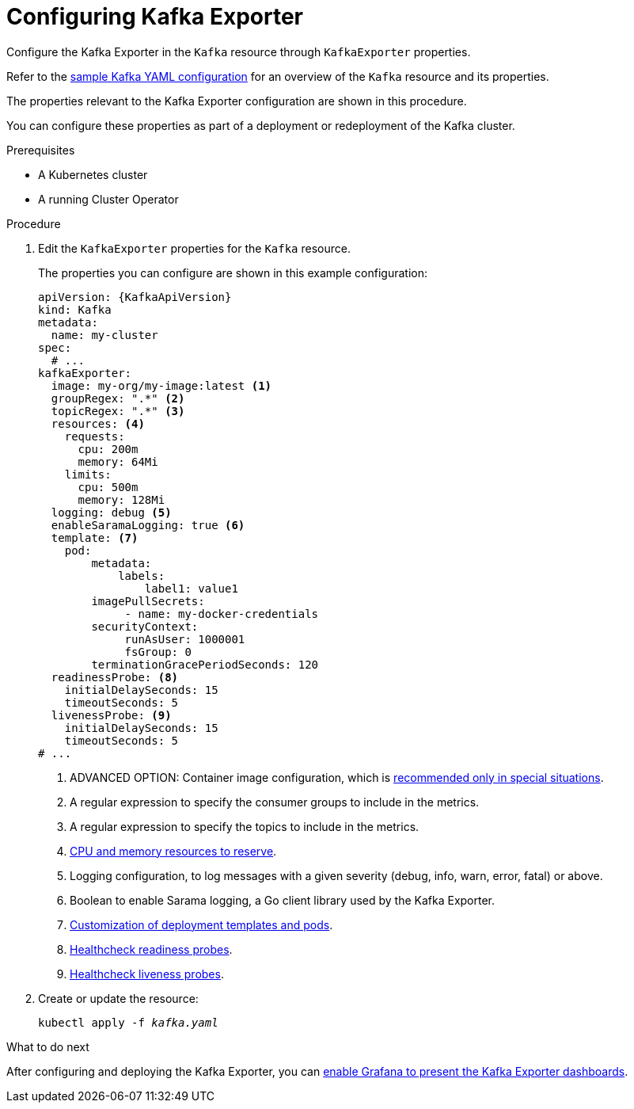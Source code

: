 // Module included in the following assemblies:
//
// assembly-kafka-exporter-configuration.adoc

[id='proc-kafka-exporter-configuring-{context}']
= Configuring Kafka Exporter

Configure the Kafka Exporter in the `Kafka` resource through `KafkaExporter` properties.

Refer to the xref:ref-sample-kafka-resource-config-deployment-configuration-kafka[sample Kafka YAML configuration] for an overview of the `Kafka` resource and its properties.

The properties relevant to the Kafka Exporter configuration are shown in this procedure.

You can configure these properties as part of a deployment or redeployment of the Kafka cluster.

.Prerequisites

* A Kubernetes cluster
* A running Cluster Operator

.Procedure

. Edit the `KafkaExporter` properties for the `Kafka` resource.
+
The properties you can configure are shown in this example configuration:
+
[source,yaml,subs="attributes+"]
----
apiVersion: {KafkaApiVersion}
kind: Kafka
metadata:
  name: my-cluster
spec:
  # ...
kafkaExporter:
  image: my-org/my-image:latest <1>
  groupRegex: ".*" <2>
  topicRegex: ".*" <3>
  resources: <4>
    requests:
      cpu: 200m
      memory: 64Mi
    limits:
      cpu: 500m
      memory: 128Mi
  logging: debug <5>
  enableSaramaLogging: true <6>
  template: <7>
    pod:
        metadata:
            labels:
                label1: value1
        imagePullSecrets:
             - name: my-docker-credentials
        securityContext:
             runAsUser: 1000001
             fsGroup: 0
        terminationGracePeriodSeconds: 120
  readinessProbe: <8>
    initialDelaySeconds: 15
    timeoutSeconds: 5
  livenessProbe: <9>
    initialDelaySeconds: 15
    timeoutSeconds: 5
# ...
----
<1> ADVANCED OPTION: Container image configuration, which is xref:assembly-configuring-container-images-deployment-configuration-kafka[recommended only in special situations].
<2> A regular expression to specify the consumer groups to include in the metrics.
<3> A regular expression to specify the topics to include in the metrics.
<4> xref:assembly-resource-limits-and-requests-deployment-configuration-kafka[CPU and memory resources to reserve].
<5> Logging configuration, to log messages with a given severity (debug, info, warn, error, fatal) or above.
<6> Boolean to enable Sarama logging, a Go client library used by the Kafka Exporter.
<7> xref:assembly-customizing-deployments-str[Customization of deployment templates and pods].
<8> xref:assembly-healthchecks-deployment-configuration-kafka[Healthcheck readiness probes].
<9> xref:assembly-healthchecks-deployment-configuration-kafka[Healthcheck liveness probes].

. Create or update the resource:
+
[source,shell,subs="+quotes"]
----
kubectl apply -f _kafka.yaml_
----

.What to do next

After configuring and deploying the Kafka Exporter, you can xref:proc-kafka-exporter-enabling-str[enable Grafana to present the Kafka Exporter dashboards].
